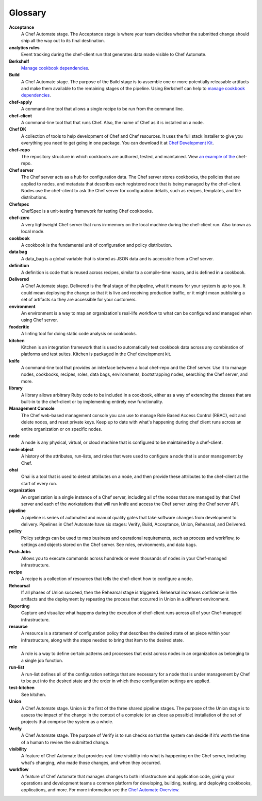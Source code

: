 =====================================================
Glossary
=====================================================

**Acceptance**
   A Chef Automate stage. The Acceptance stage is where your team decides whether the submitted change should ship all the way out to its final destination.

**analytics rules**
   Event tracking during the chef-client run that generates data made visible to Chef Automate.

**Berkshelf**
   `Manage cookbook dependencies <http://berkshelf.com/>`__.

**Build**
   A Chef Automate stage. The purpose of the Build stage is to assemble one or more potentially releasable artifacts and make them available to the remaining stages of the pipeline. Using Berkshelf can help to `manage cookbook dependencies <http://berkshelf.com/>`__.

**chef-apply**
   A command-line tool that allows a single recipe to be run from the command line.

**chef-client**
   A command-line tool that that runs Chef. Also, the name of Chef as it is installed on a node.

**Chef DK**
   A collection of tools to help development of Chef and Chef resources. It uses the full stack installer to give you everything you need to get going in one package.  You can download it at `Chef Development Kit <https://downloads.chef.io/chef-dk/>`__.

**chef-repo**
   The repository structure in which cookbooks are authored, tested, and maintained. View `an example of the <https://github.com/chef/chef-repo>`__ chef-repo.

**Chef server**
   The Chef server acts as a hub for configuration data. The Chef server stores cookbooks, the policies that are applied to nodes, and metadata that describes each registered node that is being managed by the chef-client. Nodes use the chef-client to ask the Chef server for configuration details, such as recipes, templates, and file distributions.

**Chefspec**
   ChefSpec is a unit-testing framework for testing Chef cookbooks.

**chef-zero**
   A very lightweight Chef server that runs in-memory on the local machine during the chef-client run. Also known as local mode.

**cookbook**
   A cookbook is the fundamental unit of configuration and policy distribution.

**data bag**
   A data_bag is a global variable that is stored as JSON data and is accessible from a Chef server.

**definition**
   A definition is code that is reused across recipes, similar to a compile-time macro, and is defined in a cookbook.

**Delivered**
   A Chef Automate stage. Delivered is the final stage of the pipeline, what it means for your system is up to you. It could mean deploying the change so that it is live and receiving production traffic, or it might mean publishing a set of artifacts so they are accessible for your customers.

**environment**
   An environment is a way to map an organization's real-life workflow to what can be configured and managed when using Chef server.

**foodcritic**
   A linting tool for doing static code analysis on cookbooks.

**kitchen**
   Kitchen is an integration framework that is used to automatically test cookbook data across any combination of platforms and test suites. Kitchen is packaged in the Chef development kit.

**knife**
   A command-line tool that provides an interface between a local chef-repo and the Chef server. Use it to manage nodes, cookbooks, recipes, roles, data bags, environments, bootstrapping nodes, searching the Chef server, and more.

**library**
   A library allows arbitrary Ruby code to be included in a cookbook, either as a way of extending the classes that are built-in to the chef-client or by implementing entirely new functionality.

**Management Console**
   The Chef web-based management console you can use to manage Role Based Access Control (RBAC), edit and delete nodes, and reset private keys. Keep up to date with what's happening during chef client runs across an entire organization or on specific nodes.

**node**
   A node is any physical, virtual, or cloud machine that is configured to be maintained by a chef-client.

**node object**
   A history of the attributes, run-lists, and roles that were used to configure a node that is under management by Chef.

**ohai**
   Ohai is a tool that is used to detect attributes on a node, and then provide these attributes to the chef-client at the start of every run.

**organization**
   An organization is a single instance of a Chef server, including all of the nodes that are managed by that Chef server and each of the workstations that will run knife and access the Chef server using the Chef server API.

**pipeline**
   A pipeline is series of automated and manual quality gates that take software changes from development to delivery. Pipelines in Chef Automate have six stages: Verify, Build, Acceptance, Union, Rehearsal, and Delivered.

**policy**
   Policy settings can be used to map business and operational requirements, such as process and workflow, to settings and objects stored on the Chef server. See roles, environments, and data bags.

**Push Jobs**
   Allows you to execute commands across hundreds or even thousands of nodes in your Chef-managed infrastructure.

**recipe**
   A recipe is a collection of resources that tells the chef-client how to configure a node.

**Rehearsal**
   If all phases of Union succeed, then the Rehearsal stage is triggered. Rehearsal increases confidence in the artifacts and the deployment by repeating the process that occurred in Union in a different environment.

**Reporting**
   Capture and visualize what happens during the execution of chef-client runs across all of your Chef-managed infrastructure.

**resource**
   A resource is a statement of configuration policy that describes the desired state of an piece within your infrastructure, along with the steps needed to bring that item to the desired state.

**role**
   A role is a way to define certain patterns and processes that exist across nodes in an organization as belonging to a single job function.

**run-list**
   A run-list defines all of the configuration settings that are necessary for a node that is under management by Chef to be put into the desired state and the order in which these configuration settings are applied.

**test-kitchen**
   See kitchen.

**Union**
  A Chef Automate stage. Union is the first of the three shared pipeline stages. The purpose of the Union stage is to assess the impact of the change in the context of a complete (or as close as possible) installation of the set of projects that comprise the system as a whole.

**Verify**
  A Chef Automate stage. The purpose of Verify is to run checks so that the system can decide if it's worth the time of a human to review the submitted change.

**visibility**
   A feature of Chef Automate that provides real-time visibility into what is happening on the Chef server, including what's changing, who made those changes, and when they occurred.

**workflow**
   A feature of Chef Automate that manages changes to both infrastructure and application code, giving your operations and development teams a common platform for developing, building, testing, and deploying cookbooks, applications, and more. For more information see the `Chef Automate Overview <https://docs.chef.io/automate.html>`__.
